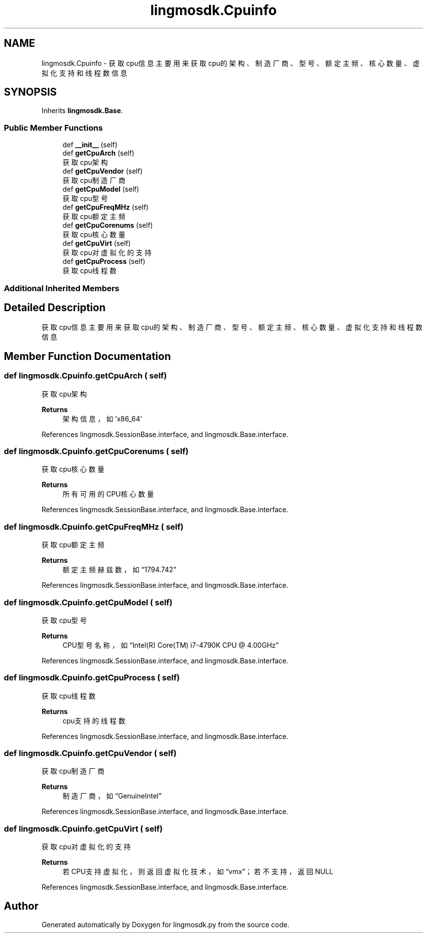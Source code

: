 .TH "lingmosdk.Cpuinfo" 3 "Thu Sep 21 2023" "My Project" \" -*- nroff -*-
.ad l
.nh
.SH NAME
lingmosdk.Cpuinfo \- 获取cpu信息 主要用来获取cpu的架构、制造厂商、型号、额定主频、核心数量、虚拟化支持和线程数信息  

.SH SYNOPSIS
.br
.PP
.PP
Inherits \fBlingmosdk\&.Base\fP\&.
.SS "Public Member Functions"

.in +1c
.ti -1c
.RI "def \fB__init__\fP (self)"
.br
.ti -1c
.RI "def \fBgetCpuArch\fP (self)"
.br
.RI "获取cpu架构 "
.ti -1c
.RI "def \fBgetCpuVendor\fP (self)"
.br
.RI "获取cpu制造厂商 "
.ti -1c
.RI "def \fBgetCpuModel\fP (self)"
.br
.RI "获取cpu型号 "
.ti -1c
.RI "def \fBgetCpuFreqMHz\fP (self)"
.br
.RI "获取cpu额定主频 "
.ti -1c
.RI "def \fBgetCpuCorenums\fP (self)"
.br
.RI "获取cpu核心数量 "
.ti -1c
.RI "def \fBgetCpuVirt\fP (self)"
.br
.RI "获取cpu对虚拟化的支持 "
.ti -1c
.RI "def \fBgetCpuProcess\fP (self)"
.br
.RI "获取cpu线程数 "
.in -1c
.SS "Additional Inherited Members"
.SH "Detailed Description"
.PP 
获取cpu信息 主要用来获取cpu的架构、制造厂商、型号、额定主频、核心数量、虚拟化支持和线程数信息 


.SH "Member Function Documentation"
.PP 
.SS "def lingmosdk\&.Cpuinfo\&.getCpuArch ( self)"

.PP
获取cpu架构 
.PP
\fBReturns\fP
.RS 4
架构信息，如'x86_64' 
.RE
.PP

.PP
References lingmosdk\&.SessionBase\&.interface, and lingmosdk\&.Base\&.interface\&.
.SS "def lingmosdk\&.Cpuinfo\&.getCpuCorenums ( self)"

.PP
获取cpu核心数量 
.PP
\fBReturns\fP
.RS 4
所有可用的CPU核心数量 
.RE
.PP

.PP
References lingmosdk\&.SessionBase\&.interface, and lingmosdk\&.Base\&.interface\&.
.SS "def lingmosdk\&.Cpuinfo\&.getCpuFreqMHz ( self)"

.PP
获取cpu额定主频 
.PP
\fBReturns\fP
.RS 4
额定主频赫兹数，如“1794\&.742” 
.RE
.PP

.PP
References lingmosdk\&.SessionBase\&.interface, and lingmosdk\&.Base\&.interface\&.
.SS "def lingmosdk\&.Cpuinfo\&.getCpuModel ( self)"

.PP
获取cpu型号 
.PP
\fBReturns\fP
.RS 4
CPU型号名称，如“Intel(R) Core(TM) i7-4790K CPU @ 4\&.00GHz” 
.RE
.PP

.PP
References lingmosdk\&.SessionBase\&.interface, and lingmosdk\&.Base\&.interface\&.
.SS "def lingmosdk\&.Cpuinfo\&.getCpuProcess ( self)"

.PP
获取cpu线程数 
.PP
\fBReturns\fP
.RS 4
cpu支持的线程数 
.RE
.PP

.PP
References lingmosdk\&.SessionBase\&.interface, and lingmosdk\&.Base\&.interface\&.
.SS "def lingmosdk\&.Cpuinfo\&.getCpuVendor ( self)"

.PP
获取cpu制造厂商 
.PP
\fBReturns\fP
.RS 4
制造厂商，如“GenuineIntel” 
.RE
.PP

.PP
References lingmosdk\&.SessionBase\&.interface, and lingmosdk\&.Base\&.interface\&.
.SS "def lingmosdk\&.Cpuinfo\&.getCpuVirt ( self)"

.PP
获取cpu对虚拟化的支持 
.PP
\fBReturns\fP
.RS 4
若CPU支持虚拟化，则返回虚拟化技术，如“vmx”；若不支持，返回NULL 
.RE
.PP

.PP
References lingmosdk\&.SessionBase\&.interface, and lingmosdk\&.Base\&.interface\&.

.SH "Author"
.PP 
Generated automatically by Doxygen for lingmosdk.py from the source code\&.
